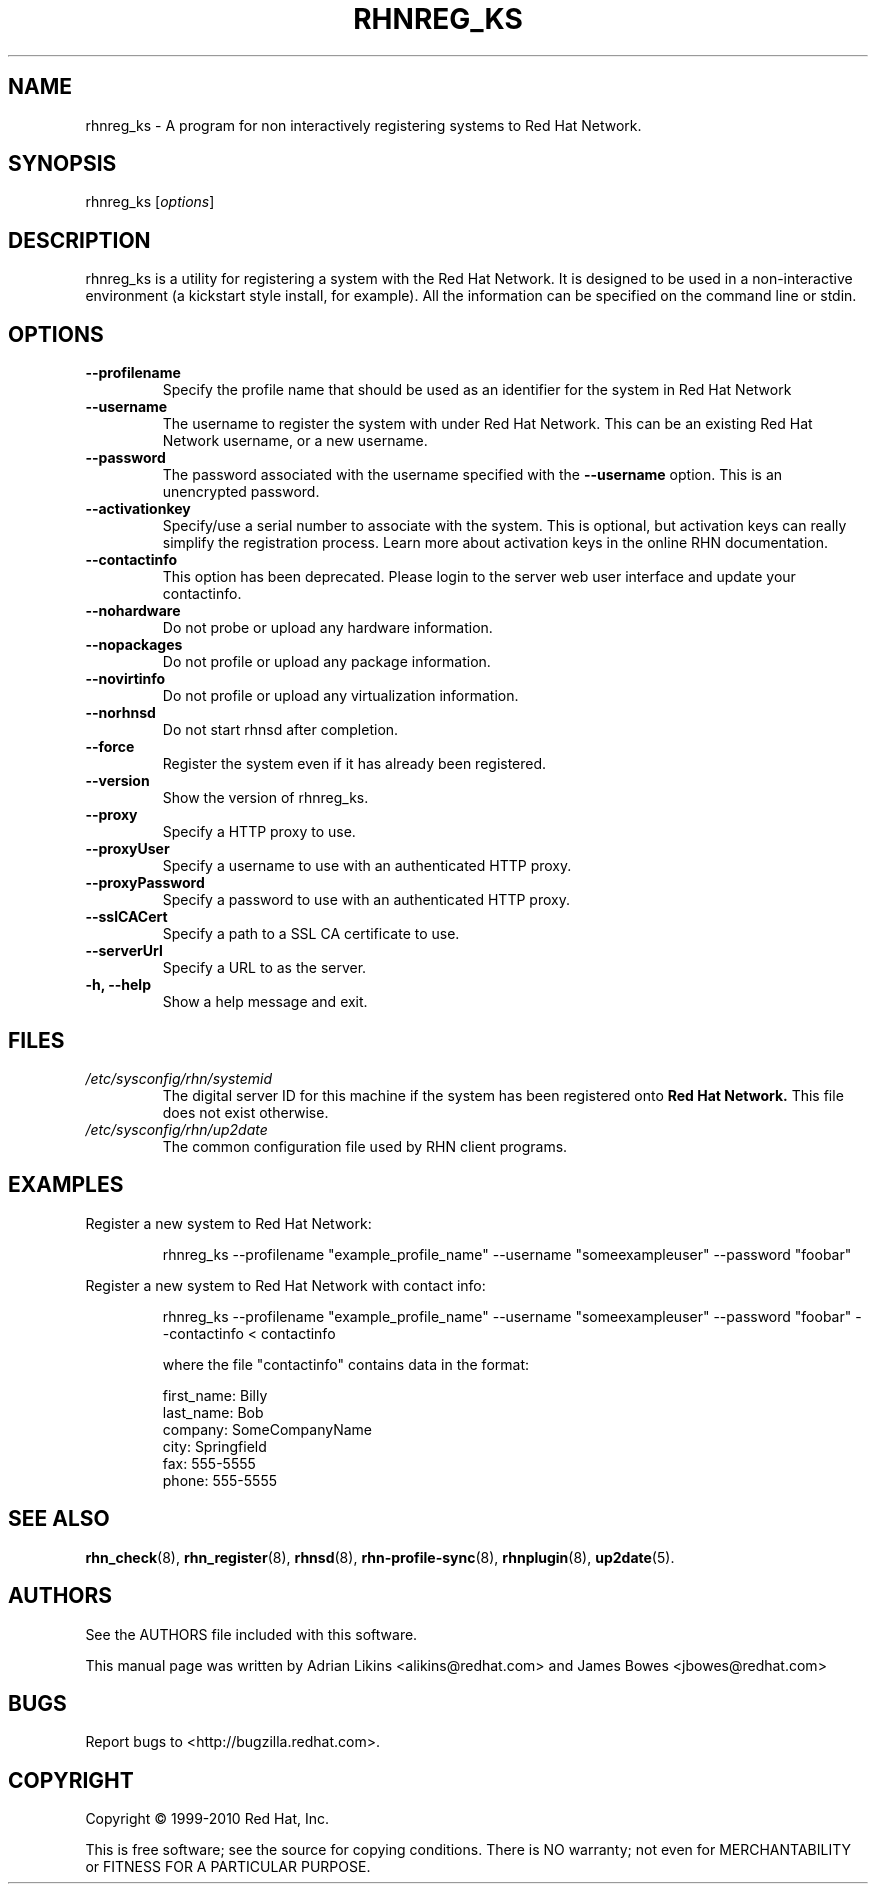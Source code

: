 .\" Copyright 2006--2010 Red Hat, Inc.
.\"
.\" This man page is free documentation; you can redistribute it and/or modify
.\" it under the terms of the GNU General Public License as published by
.\" the Free Software Foundation; either version 2 of the License, or
.\" (at your option) any later version.
.\"
.\" This program is distributed in the hope that it will be useful,
.\" but WITHOUT ANY WARRANTY; without even the implied warranty of
.\" MERCHANTABILITY or FITNESS FOR A PARTICULAR PURPOSE.  See the
.\" GNU General Public License for more details.
.\"
.\" You should have received a copy of the GNU General Public License
.\" along with this man page; if not, write to the Free Software
.\" Foundation, Inc., 675 Mass Ave, Cambridge, MA 02139, USA.
.\"
.TH RHNREG_KS 8 "2010 July 8" "Linux" "Red Hat, Inc."

.SH NAME
rhnreg_ks \- A program for non interactively registering systems to Red Hat Network.

.SH SYNOPSIS

rhnreg_ks [\fIoptions\fP]

.SH DESCRIPTION
.PP
\fVrhnreg_ks\fR is a utility for registering a system with the Red Hat
Network. It is designed to be used in a non-interactive environment 
(a kickstart style install, for example). All the information can
be specified on the command line or stdin. 

.SH OPTIONS

.IP "\fB--profilename\fP"
Specify the profile name that should be used as an identifier for
the system in Red Hat Network
.br
.IP "\fB--username\fP"
The username to register the system with under Red Hat Network. This
can be an existing Red Hat Network username, or a new username.
.br
.IP "\fB--password\fP"
The password associated with the username specified with the \fB--username\fR
option. This is an unencrypted password.
.br
.IP "\fB--activationkey\fP"
Specify/use a serial number to associate with the system. This is
optional, but activation keys can really simplify the registration
process. Learn more about activation keys in the online RHN
documentation.
.br
.IP "\fB--contactinfo\fP"
This option has been deprecated. Please login to the server
web user interface and update your contactinfo.
.br
.IP "\fB--nohardware\fP"
Do not probe or upload any hardware information. 
.br
.IP "\fB--nopackages\fP"
Do not profile or upload any package information.
.br
.IP "\fB--novirtinfo\fP"
Do not profile or upload any virtualization information.
.br
.IP "\fB--norhnsd\fP"
Do not start rhnsd after completion.
.br
.IP "\fB--force\fP"
Register the system even if it has already been registered.
.br
.IP "\fB--version\fP"
Show the version of rhnreg_ks.
.br
.IP "\fB--proxy\fP"
Specify a HTTP proxy to use.
.br
.IP "\fB--proxyUser\fP"
Specify a username to use with an authenticated 
HTTP proxy.
.br
.IP "\fB--proxyPassword\fP"
Specify a password to use with an authenticated
HTTP proxy.
.br
.IP "\fB--sslCACert\fP"
Specify a path to a SSL CA certificate to use.
.br
.IP "\fB--serverUrl\fP"
Specify a URL to as the server.
.br
.IP "\fB-h, --help\fP"
Show a help message and exit.

.SH FILES

.IP \fI/etc/sysconfig/rhn/systemid\fP
The digital server ID for this machine if the system has been registered onto
.B Red Hat Network.
This file does not exist otherwise.
.br
.IP \fI/etc/sysconfig/rhn/up2date\fP
The common configuration file used by RHN client programs.

.SH "EXAMPLES"

Register a new system to Red Hat Network:

.RS
.nf
rhnreg_ks --profilename "example_profile_name" --username "someexampleuser" --password "foobar"
.fi
.RE

Register a new system to Red Hat Network with contact info:

.RS
.nf
rhnreg_ks --profilename "example_profile_name" --username "someexampleuser" --password "foobar" --contactinfo < contactinfo

where the file "contactinfo" contains data in the format:

first_name: Billy
last_name: Bob
company: SomeCompanyName
city: Springfield
fax: 555-5555
phone: 555-5555

.fi
.RE

.SH "SEE ALSO"

.PP
\fBrhn_check\fP(8), \fBrhn_register\fP(8), \fBrhnsd\fP(8), \fBrhn-profile-sync\fP(8), \fBrhnplugin\fP(8), \fBup2date\fP(5).

.SH AUTHORS
.PP
See the AUTHORS file included with this software.
.PP
This manual page was written by Adrian Likins <alikins@redhat.com> and
James Bowes <jbowes@redhat.com>

.SH "BUGS"
.PP
Report bugs to <http://bugzilla.redhat.com>.

.SH COPYRIGHT

.PP
Copyright \(co 1999\-2010 Red Hat, Inc.

.PP
This is free software; see the source for copying conditions.  There is 
NO warranty; not even for MERCHANTABILITY or FITNESS FOR A PARTICULAR PURPOSE.
